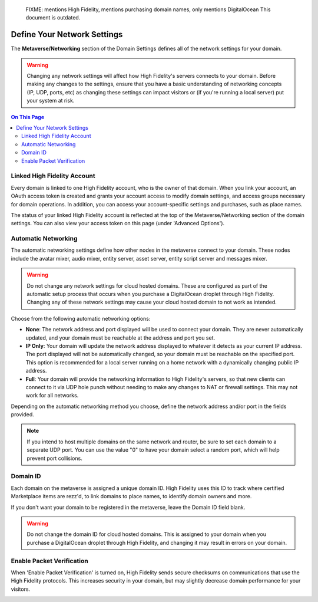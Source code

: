 
    FIXME: mentions High Fidelity, mentions purchasing domain names, only mentions DigitalOcean
    This document is outdated.
.. warning::
####################################
Define Your Network Settings
####################################

The **Metaverse/Networking** section of the Domain Settings defines all of the network settings for your domain.

.. warning:: Changing any network settings will affect how High Fidelity's servers connects to your domain. Before making any changes to the settings, ensure that you have a basic understanding of networking concepts (IP, UDP, ports, etc) as changing these settings can impact visitors or (if you're running a local server) put your system at risk.

.. contents:: On This Page
    :depth: 2

--------------------------------
Linked High Fidelity Account
--------------------------------

Every domain is linked to one High Fidelity account, who is the owner of that domain. When you link your account, an OAuth access token is created and grants your account access to modify domain settings, and access groups necessary for domain operations. In addition, you can access your account-specific settings and purchases, such as place names.

The status of your linked High Fidelity account is reflected at the top of the Metaverse/Networking section of the domain settings. You can also view your access token on this page (under 'Advanced Options').

.. image:: ../_images/account-status.png

--------------------------------
Automatic Networking
--------------------------------

The automatic networking settings define how other nodes in the metaverse connect to your domain. These nodes include the avatar mixer, audio mixer, entity server, asset server, entity script server and messages mixer. 

.. warning:: Do not change any network settings for cloud hosted domains. These are configured as part of the automatic setup process that occurs when you purchase a DigitalOcean droplet through High Fidelity. Changing any of these network settings may cause your cloud hosted domain to not work as intended.

Choose from the following automatic networking options:

* **None**: The network address and port displayed will be used to connect your domain. They are never automatically updated, and your domain must be reachable at the address and port you set.
* **IP Only**: Your domain will update the network address displayed to whatever it detects as your current IP address. The port displayed will not be automatically changed, so your domain must be reachable on the specified port. This option is recommended for a local server running on a home network with a dynamically changing public IP address.
* **Full**: Your domain will provide the networking information to High Fidelity's servers, so that new clients can connect to it via UDP hole punch without needing to make any changes to NAT or firewall settings. This may not work for all networks.

Depending on the automatic networking method you choose, define the network address and/or port in the fields provided. 

.. note:: If you intend to host multiple domains on the same network and router, be sure to set each domain to a separate UDP port. You can use the value "0" to have your domain select a random port, which will help prevent port collisions.

.. image:: ../_images/network-settings.png

--------------------------------
Domain ID
--------------------------------

Each domain on the metaverse is assigned a unique domain ID. High Fidelity uses this ID to track where certified Marketplace items are rezz'd, to link domains to place names, to identify domain owners and more. 

If you don't want your domain to be registered in the metaverse, leave the Domain ID field blank. 

.. warning:: Do not change the domain ID for cloud hosted domains. This is assigned to your domain when you purchase a DigitalOcean droplet through High Fidelity, and changing it may result in errors on your domain. 

.. image:: ../_images/domain-id.png

---------------------------------
Enable Packet Verification
---------------------------------

When 'Enable Packet Verification' is turned on, High Fidelity sends secure checksums on communications that use the High Fidelity protocols. This increases security in your domain, but may slightly decrease domain performance for your visitors.

.. image:: ../_images/packet-verification.png
